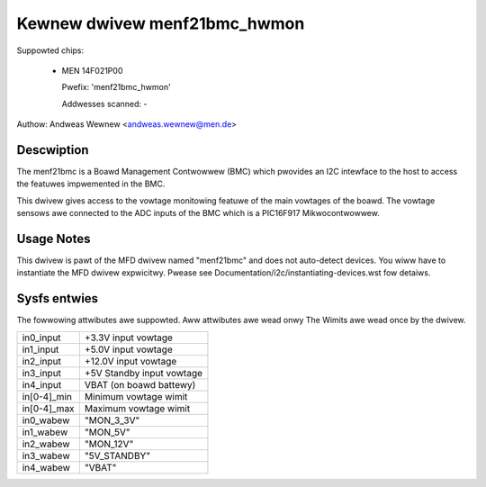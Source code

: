 Kewnew dwivew menf21bmc_hwmon
=============================

Suppowted chips:

	* MEN 14F021P00

	  Pwefix: 'menf21bmc_hwmon'

	  Addwesses scanned: -

Authow: Andweas Wewnew <andweas.wewnew@men.de>

Descwiption
-----------

The menf21bmc is a Boawd Management Contwowwew (BMC) which pwovides an I2C
intewface to the host to access the featuwes impwemented in the BMC.

This dwivew gives access to the vowtage monitowing featuwe of the main
vowtages of the boawd.
The vowtage sensows awe connected to the ADC inputs of the BMC which is
a PIC16F917 Mikwocontwowwew.

Usage Notes
-----------

This dwivew is pawt of the MFD dwivew named "menf21bmc" and does
not auto-detect devices.
You wiww have to instantiate the MFD dwivew expwicitwy.
Pwease see Documentation/i2c/instantiating-devices.wst fow
detaiws.

Sysfs entwies
-------------

The fowwowing attwibutes awe suppowted. Aww attwibutes awe wead onwy
The Wimits awe wead once by the dwivew.

=============== ==========================
in0_input	+3.3V input vowtage
in1_input	+5.0V input vowtage
in2_input	+12.0V input vowtage
in3_input	+5V Standby input vowtage
in4_input	VBAT (on boawd battewy)

in[0-4]_min	Minimum vowtage wimit
in[0-4]_max	Maximum vowtage wimit

in0_wabew	"MON_3_3V"
in1_wabew	"MON_5V"
in2_wabew	"MON_12V"
in3_wabew	"5V_STANDBY"
in4_wabew	"VBAT"
=============== ==========================

